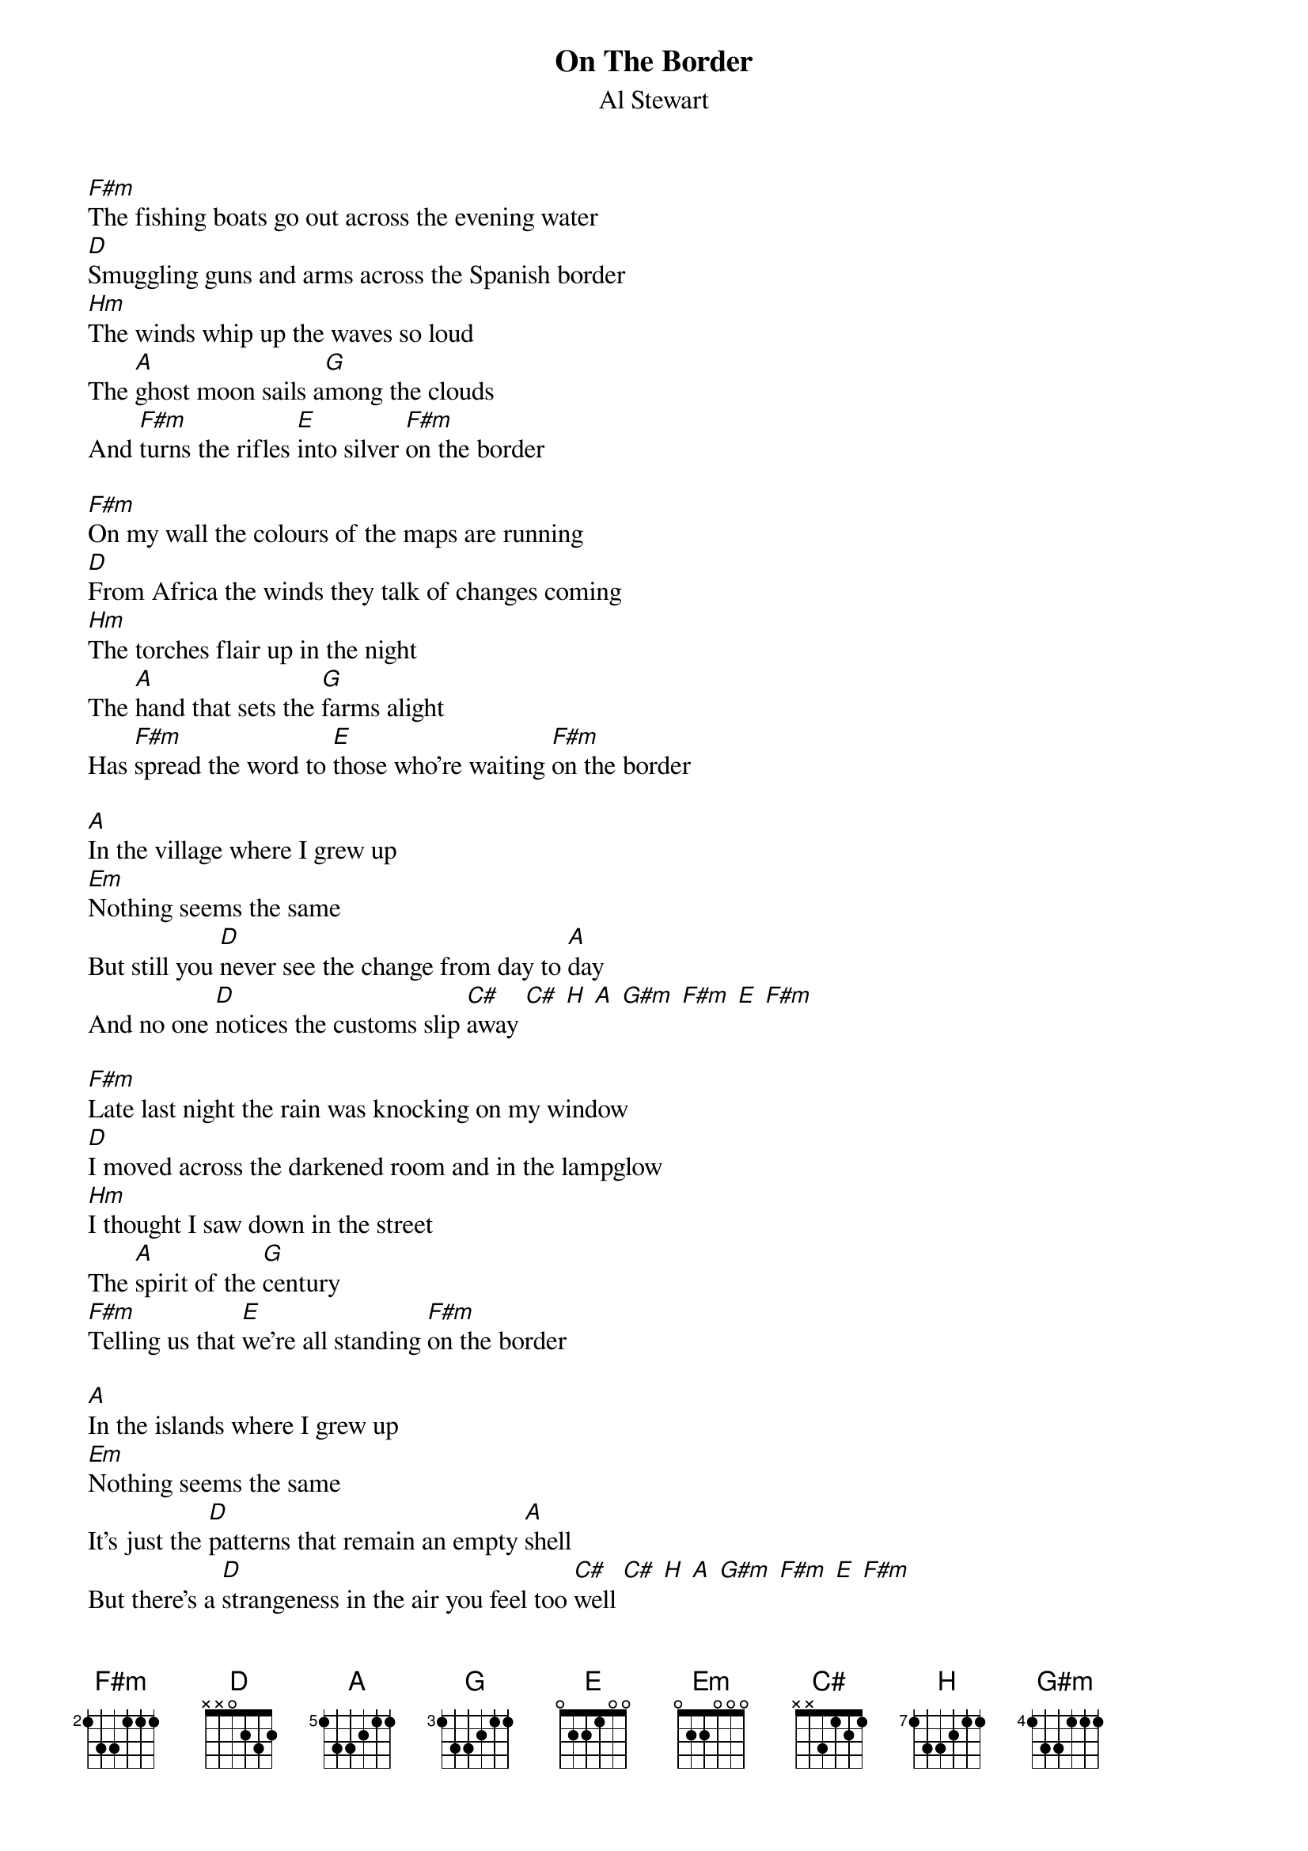 {t:On The Border}
{st:Al Stewart}
#
{define H   base-fret 7 frets 1 3 3 2 1 1}
{define A   base-fret 5 frets 1 3 3 2 1 1}
{define G   base-fret 3 frets 1 3 3 2 1 1}
{define F#m base-fret 2 frets 1 3 3 1 1 1}
#
[F#m]The fishing boats go out across the evening water
[D]Smuggling guns and arms across the Spanish border
[Hm]The winds whip up the waves so loud
The [A]ghost moon sails a[G]mong the clouds
And [F#m]turns the rifles [E]into silver [F#m]on the border

[F#m]On my wall the colours of the maps are running
[D]From Africa the winds they talk of changes coming
[Hm]The torches flair up in the night
The [A]hand that sets the [G]farms alight
Has [F#m]spread the word to [E]those who're waiting [F#m]on the border

[A]In the village where I grew up
[Em]Nothing seems the same
But still you [D]never see the change from day to [A]day
And no one [D]notices the customs slip [C#]away [C#] [H] [A] [G#m] [F#m] [E] [F#m]

[F#m]Late last night the rain was knocking on my window
[D]I moved across the darkened room and in the lampglow
[Hm]I thought I saw down in the street
The [A]spirit of the [G]century
[F#m]Telling us that [E]we're all standing [F#m]on the border

[A]In the islands where I grew up 
[Em]Nothing seems the same
It's just the [D]patterns that remain an empty [A]shell
But there's a [D]strangeness in the air you feel too [C#]well [C#] [H] [A] [G#m] [F#m] [E] [F#m]

{c:REPEAT 1st VERSE}
